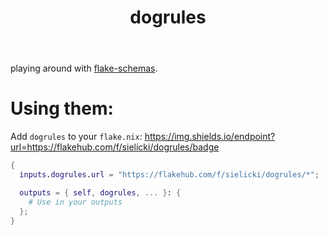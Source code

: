 #+title: dogrules

playing around with [[https://github.com/DeterminateSystems/flake-schemas][flake-schemas]].

* Using them:

Add =dogrules= to your =flake.nix=: [[https://img.shields.io/endpoint?url=https://flakehub.com/f/sielicki/dogrules/badge]]

#+begin_src nix
{
  inputs.dogrules.url = "https://flakehub.com/f/sielicki/dogrules/*";

  outputs = { self, dogrules, ... }: {
    # Use in your outputs
  };
}
#+end_src
